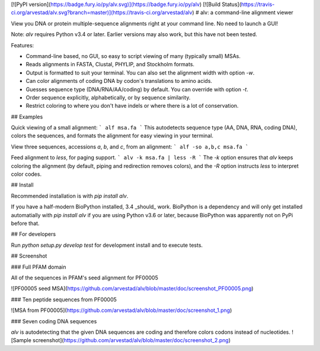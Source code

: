 [![PyPI version](https://badge.fury.io/py/alv.svg)](https://badge.fury.io/py/alv) 
[![Build Status](https://travis-ci.org/arvestad/alv.svg?branch=master)](https://travis-ci.org/arvestad/alv)
# alv: a command-line alignment viewer

View you DNA or protein multiple-sequence alignments right at your command line. No need to launch a
GUI!

Note: `alv` requires Python v3.4 or later. Earlier versions may also work, but this have not been tested.

Features:

* Command-line based, no GUI, so easy to script viewing of many (typically small) MSAs.
* Reads alignments in FASTA, Clustal, PHYLIP, and Stockholm formats. 
* Output is formatted to suit your terminal. You can also set the alignment width with option `-w`.
* Can color alignments of coding DNA by codon's translations to amino acids.
* Guesses sequence type (DNA/RNA/AA/coding) by default. You can override with option `-t`.
* Order sequence explicitly, alphabetically, or by sequence similarity.
* Restrict coloring to where you don't have indels or where there is a lot of conservation.

## Examples

Quick viewing of a small alignment:
```
alf msa.fa
```
This autodetects sequence type (AA, DNA, RNA, coding DNA), colors the sequences, and formats the
alignment for easy viewing in your terminal.

View three sequences, accessions `a`, `b`, and `c`, from an alignment:
```
alf -so a,b,c msa.fa
```

Feed alignment to `less`, for paging support.
```
alv -k msa.fa | less -R
```
The `-k` option ensures that `alv` keeps coloring the alignment (by default, piping
and redirection removes colors), and the `-R` option instructs `less` to interpret color codes.

## Install

Recommended installation is with `pip install alv`.

If you have a half-modern BioPython installed, 3.4 _should_ work. 
BioPython is a dependency and will only get installed automatially with `pip install alv`
if you are using Python v3.6 or later, because BioPython was apparently not on PyPi before that.

## For developers

Run `python setup.py develop test` for development install and to execute tests.

## Screenshot

### Full PFAM domain

All of the sequences in PFAM's seed alignment for PF00005

![PF00005 seed MSA](https://github.com/arvestad/alv/blob/master/doc/screenshot_PF00005.png)

### Ten peptide sequences from PF00005

![MSA from PF00005](https://github.com/arvestad/alv/blob/master/doc/screenshot_1.png)

### Seven coding DNA sequences

`alv` is autodetecting that the given DNA sequences are coding and therefore colors codons instead
of nucleotides.
![Sample screenshot](https://github.com/arvestad/alv/blob/master/doc/screenshot_2.png)


